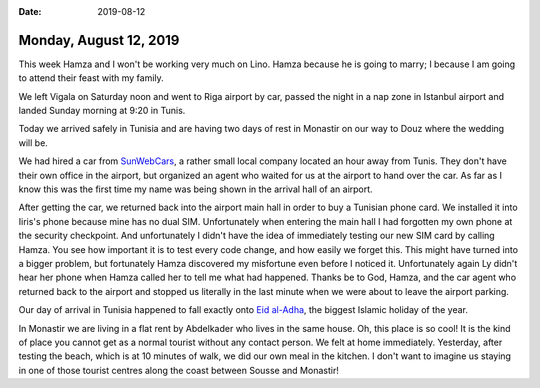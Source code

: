 :date: 2019-08-12

=======================
Monday, August 12, 2019
=======================

This week Hamza and I won't be working very much on Lino.  Hamza because he is
going to marry; I because I am going to attend their feast with my family.

We left Vigala on Saturday noon and went to Riga airport by car, passed the
night in a nap zone in Istanbul airport and landed Sunday morning at 9:20 in
Tunis.

Today we arrived safely in Tunisia and are having two days of rest in Monastir
on our way to Douz where the wedding will be.

We had hired a car from `SunWebCars <http://www.car-rental-tunisia.com/>`_, a
rather small local company located an hour away from Tunis.  They don't have
their own office in the airport, but organized an agent who waited for us at the
airport to hand over the car.  As far as I know this was the first time my name
was being shown in the arrival hall of an airport.

After getting the car, we returned back into the airport main hall in order to
buy a Tunisian phone card. We installed it into Iiris's phone because mine has
no dual SIM. Unfortunately when entering the main hall I had forgotten my own
phone at the security checkpoint. And unfortunately I didn't have the idea of
immediately testing our new SIM card by calling Hamza.  You see how important it
is to test every code change, and how easily we forget this. This might have
turned into a bigger problem, but fortunately Hamza discovered my misfortune
even before I noticed it. Unfortunately again Ly didn't hear her phone when
Hamza called her to tell me what had happened.  Thanks be to God, Hamza, and the
car agent who returned back to the airport and stopped us literally in the last
minute when we were about to leave the airport parking.

Our day of arrival in Tunisia happened to fall exactly onto `Eid al-Adha
<https://en.wikipedia.org/wiki/Eid_al-Adha>`__, the biggest Islamic holiday of
the year.

In Monastir we are living in a flat rent by Abdelkader who lives in the same
house.  Oh, this place is so cool! It is the kind of place you cannot get as a
normal tourist without any contact person.  We felt at home immediately.
Yesterday, after testing the beach, which is at 10 minutes of walk, we did our
own meal in the kitchen. I don't want to imagine us staying in one of those
tourist centres along the coast between Sousse and Monastir!
